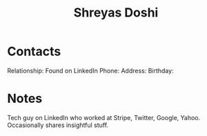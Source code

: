 :PROPERTIES:
:ID:       d3cdcd56-dbe9-49e1-aea6-c1761fa7298d
:END:
#+title: Shreyas Doshi
#+filetags: People CRM

* Contacts

Relationship: Found on LinkedIn
Phone:
Address:
Birthday:

* Notes

Tech guy on LinkedIn who worked at Stripe, Twitter, Google, Yahoo. Occasionally shares insightful stuff.
